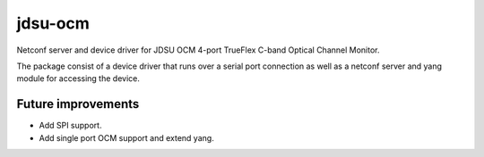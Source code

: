 
jdsu-ocm
========

Netconf server and device driver for JDSU OCM 4-port TrueFlex C-band Optical
Channel Monitor.

The package consist of a device driver that runs over a serial port connection
as well as a netconf server and yang module for accessing the device.

Future improvements
-------------------

- Add SPI support.
- Add single port OCM support and extend yang.
